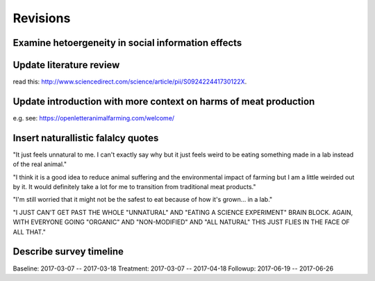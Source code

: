 *********
Revisions
*********

Examine hetoergeneity in social information effects
===================================================

Update literature review
========================

read this: http://www.sciencedirect.com/science/article/pii/S092422441730122X.


Update introduction with more context on harms of meat production
=================================================================

e.g. see: https://openletteranimalfarming.com/welcome/

Insert naturallistic falalcy quotes
===================================

"It just feels unnatural to me. I can't exactly say why but it just feels weird to be eating something made in a lab instead of the real animal."

"I think it is a good idea to reduce animal suffering and the environmental impact of farming but I am a little weirded out by it. It would definitely take a lot for me to transition from traditional meat products."

"I'm still worried that it might not be the safest to eat because of how it's grown... in a lab."

"I JUST CAN'T GET PAST THE WHOLE "UNNATURAL" AND "EATING A SCIENCE EXPERIMENT" BRAIN BLOCK.  AGAIN, WITH EVERYONE GOING "ORGANIC" AND "NON-MODIFIED" AND "ALL NATURAL" THIS JUST FLIES IN THE FACE OF ALL THAT."

Describe survey timeline
========================

Baseline: 2017-03-07 -- 2017-03-18
Treatment: 2017-03-07 -- 2017-04-18
Followup: 2017-06-19 -- 2017-06-26

